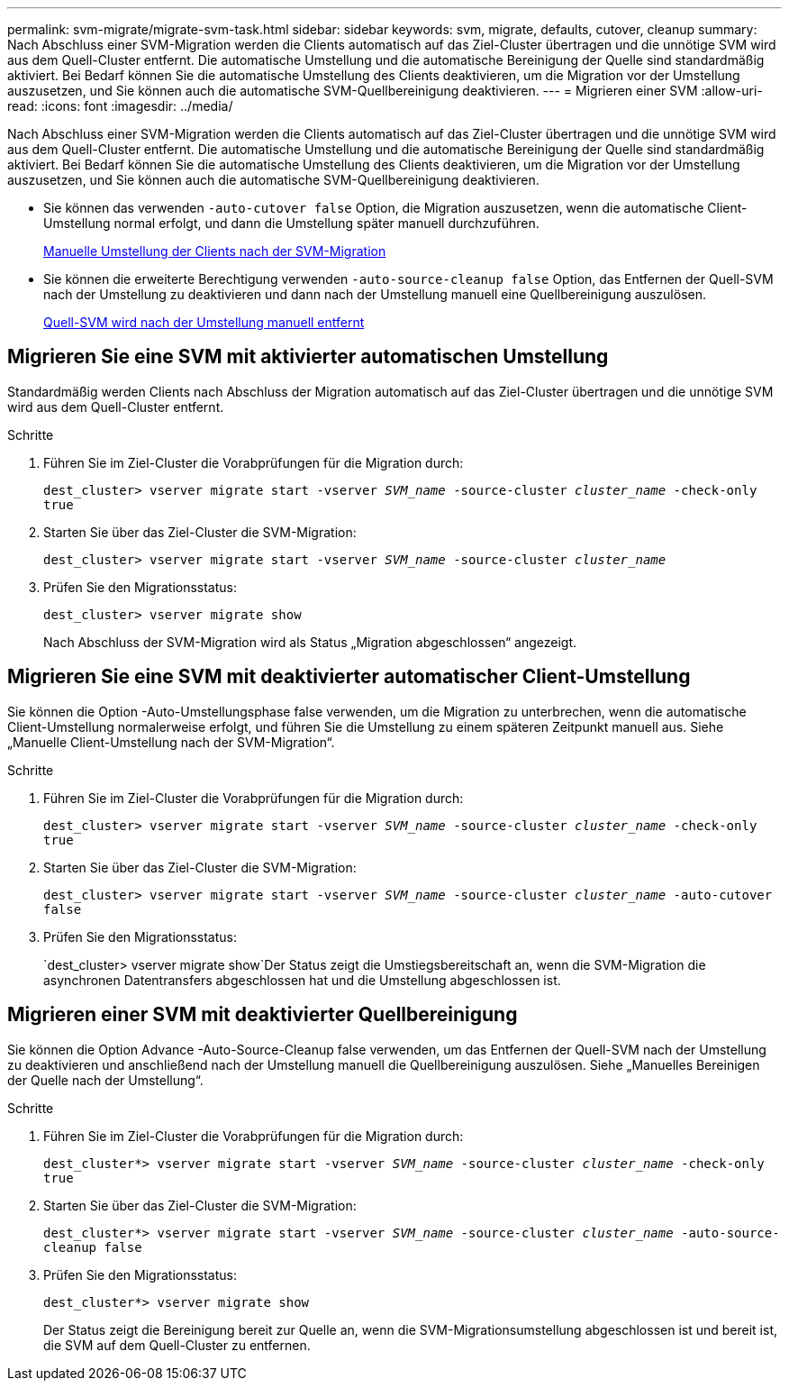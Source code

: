 ---
permalink: svm-migrate/migrate-svm-task.html 
sidebar: sidebar 
keywords: svm, migrate, defaults, cutover, cleanup 
summary: Nach Abschluss einer SVM-Migration werden die Clients automatisch auf das Ziel-Cluster übertragen und die unnötige SVM wird aus dem Quell-Cluster entfernt. Die automatische Umstellung und die automatische Bereinigung der Quelle sind standardmäßig aktiviert. Bei Bedarf können Sie die automatische Umstellung des Clients deaktivieren, um die Migration vor der Umstellung auszusetzen, und Sie können auch die automatische SVM-Quellbereinigung deaktivieren. 
---
= Migrieren einer SVM
:allow-uri-read: 
:icons: font
:imagesdir: ../media/


[role="lead"]
Nach Abschluss einer SVM-Migration werden die Clients automatisch auf das Ziel-Cluster übertragen und die unnötige SVM wird aus dem Quell-Cluster entfernt. Die automatische Umstellung und die automatische Bereinigung der Quelle sind standardmäßig aktiviert. Bei Bedarf können Sie die automatische Umstellung des Clients deaktivieren, um die Migration vor der Umstellung auszusetzen, und Sie können auch die automatische SVM-Quellbereinigung deaktivieren.

* Sie können das verwenden `-auto-cutover false` Option, die Migration auszusetzen, wenn die automatische Client-Umstellung normal erfolgt, und dann die Umstellung später manuell durchzuführen.
+
xref:manual-client-cutover-task.adoc[Manuelle Umstellung der Clients nach der SVM-Migration]

* Sie können die erweiterte Berechtigung verwenden `-auto-source-cleanup false` Option, das Entfernen der Quell-SVM nach der Umstellung zu deaktivieren und dann nach der Umstellung manuell eine Quellbereinigung auszulösen.
+
xref:manual-source-removal-task.adoc[Quell-SVM wird nach der Umstellung manuell entfernt]





== Migrieren Sie eine SVM mit aktivierter automatischen Umstellung

Standardmäßig werden Clients nach Abschluss der Migration automatisch auf das Ziel-Cluster übertragen und die unnötige SVM wird aus dem Quell-Cluster entfernt.

.Schritte
. Führen Sie im Ziel-Cluster die Vorabprüfungen für die Migration durch:
+
`dest_cluster> vserver migrate start -vserver _SVM_name_ -source-cluster _cluster_name_ -check-only true`

. Starten Sie über das Ziel-Cluster die SVM-Migration:
+
`dest_cluster> vserver migrate start -vserver _SVM_name_ -source-cluster _cluster_name_`

. Prüfen Sie den Migrationsstatus:
+
`dest_cluster> vserver migrate show`

+
Nach Abschluss der SVM-Migration wird als Status „Migration abgeschlossen“ angezeigt.





== Migrieren Sie eine SVM mit deaktivierter automatischer Client-Umstellung

Sie können die Option -Auto-Umstellungsphase false verwenden, um die Migration zu unterbrechen, wenn die automatische Client-Umstellung normalerweise erfolgt, und führen Sie die Umstellung zu einem späteren Zeitpunkt manuell aus. Siehe „Manuelle Client-Umstellung nach der SVM-Migration“.

.Schritte
. Führen Sie im Ziel-Cluster die Vorabprüfungen für die Migration durch:
+
`dest_cluster> vserver migrate start -vserver _SVM_name_ -source-cluster _cluster_name_ -check-only true`

. Starten Sie über das Ziel-Cluster die SVM-Migration:
+
`dest_cluster> vserver migrate start -vserver _SVM_name_ -source-cluster _cluster_name_ -auto-cutover false`

. Prüfen Sie den Migrationsstatus:
+
`dest_cluster> vserver migrate show`Der Status zeigt die Umstiegsbereitschaft an, wenn die SVM-Migration die asynchronen Datentransfers abgeschlossen hat und die Umstellung abgeschlossen ist.





== Migrieren einer SVM mit deaktivierter Quellbereinigung

Sie können die Option Advance -Auto-Source-Cleanup false verwenden, um das Entfernen der Quell-SVM nach der Umstellung zu deaktivieren und anschließend nach der Umstellung manuell die Quellbereinigung auszulösen. Siehe „Manuelles Bereinigen der Quelle nach der Umstellung“.

.Schritte
. Führen Sie im Ziel-Cluster die Vorabprüfungen für die Migration durch:
+
`dest_cluster*> vserver migrate start -vserver _SVM_name_ -source-cluster _cluster_name_ -check-only true`

. Starten Sie über das Ziel-Cluster die SVM-Migration:
+
`dest_cluster*> vserver migrate start -vserver _SVM_name_ -source-cluster _cluster_name_ -auto-source-cleanup false`

. Prüfen Sie den Migrationsstatus:
+
`dest_cluster*> vserver migrate show`

+
Der Status zeigt die Bereinigung bereit zur Quelle an, wenn die SVM-Migrationsumstellung abgeschlossen ist und bereit ist, die SVM auf dem Quell-Cluster zu entfernen.


